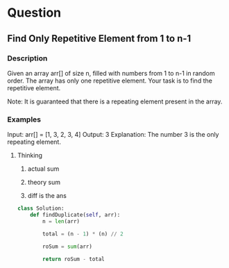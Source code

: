* Question

** Find Only Repetitive Element from 1 to n-1

*** Description

Given an array arr[] of size n, filled with numbers from 1 to n-1 in random order. The array has only one repetitive element. Your task is to find the repetitive element.

Note: It is guaranteed that there is a repeating element present in the array.

*** Examples

Input: arr[] = [1, 3, 2, 3, 4]
Output: 3
Explanation: The number 3 is the only repeating element.


**** Thinking

1. actual sum

2. theory sum

3. diff is the ans

#+begin_src python
class Solution:
    def findDuplicate(self, arr):
        n = len(arr)

        total = (n - 1) * (n) // 2

        roSum = sum(arr)

        return roSum - total
#+end_src

#+RESULTS:
